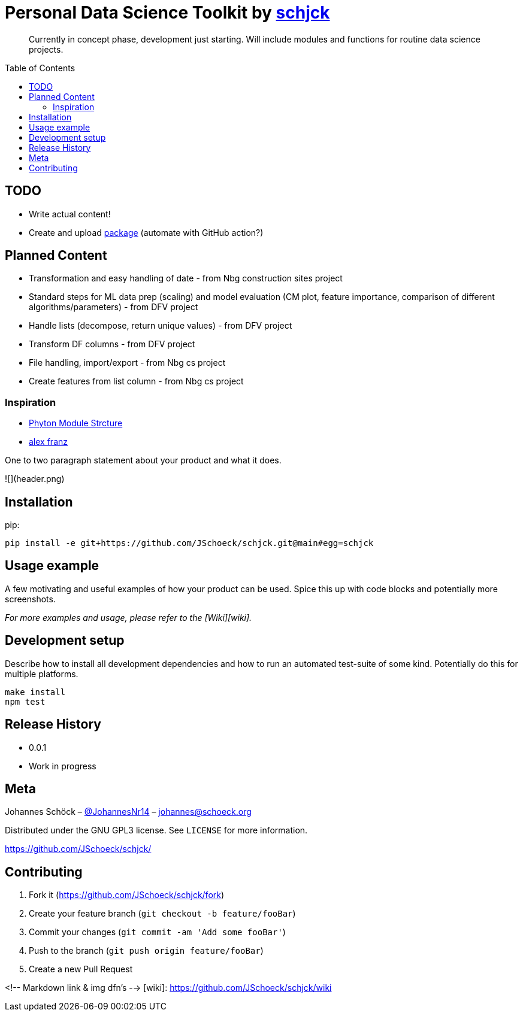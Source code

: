 = Personal Data Science Toolkit by http://johannes.schoeck.org[schjck]
:toc: preamble

> Currently in concept phase, development just starting. Will include modules and functions for routine data science projects.

## TODO
- Write actual content!
- Create and upload https://packaging.python.org/tutorials/packaging-projects/[package] (automate with GitHub action?)

## Planned Content
- Transformation and easy handling of date - from Nbg construction sites project
- Standard steps for ML data prep (scaling) and model evaluation (CM plot, feature importance, comparison of different algorithms/parameters) - from DFV project
- Handle lists (decompose, return unique values) - from DFV project
- Transform DF columns - from DFV project
- File handling, import/export - from Nbg cs project
- Create features from list column - from Nbg cs project


### Inspiration
- https://godatadriven.com/blog/a-practical-guide-to-using-setup-py/[Phyton Module Strcture]
- https://alexfranz.com/posts/personal-python-data-science-toolkit-part-1/[alex franz]

One to two paragraph statement about your product and what it does.

![](header.png)

## Installation

pip:

```sh
pip install -e git+https://github.com/JSchoeck/schjck.git@main#egg=schjck
```

## Usage example

A few motivating and useful examples of how your product can be used. Spice this up with code blocks and potentially more screenshots.

_For more examples and usage, please refer to the [Wiki][wiki]._

## Development setup

Describe how to install all development dependencies and how to run an automated test-suite of some kind. Potentially do this for multiple platforms.

```sh
make install
npm test
```

## Release History

* 0.0.1
    * Work in progress

## Meta

Johannes Schöck – https://twitter.com/JohannesNr14[@JohannesNr14] – johannes@schoeck.org

Distributed under the GNU GPL3 license. See ``LICENSE`` for more information.

https://github.com/JSchoeck/schjck/[https://github.com/JSchoeck/schjck/]

## Contributing

1. Fork it (<https://github.com/JSchoeck/schjck/fork>)
2. Create your feature branch (`git checkout -b feature/fooBar`)
3. Commit your changes (`git commit -am 'Add some fooBar'`)
4. Push to the branch (`git push origin feature/fooBar`)
5. Create a new Pull Request

<!-- Markdown link & img dfn's -->
[wiki]: https://github.com/JSchoeck/schjck/wiki
